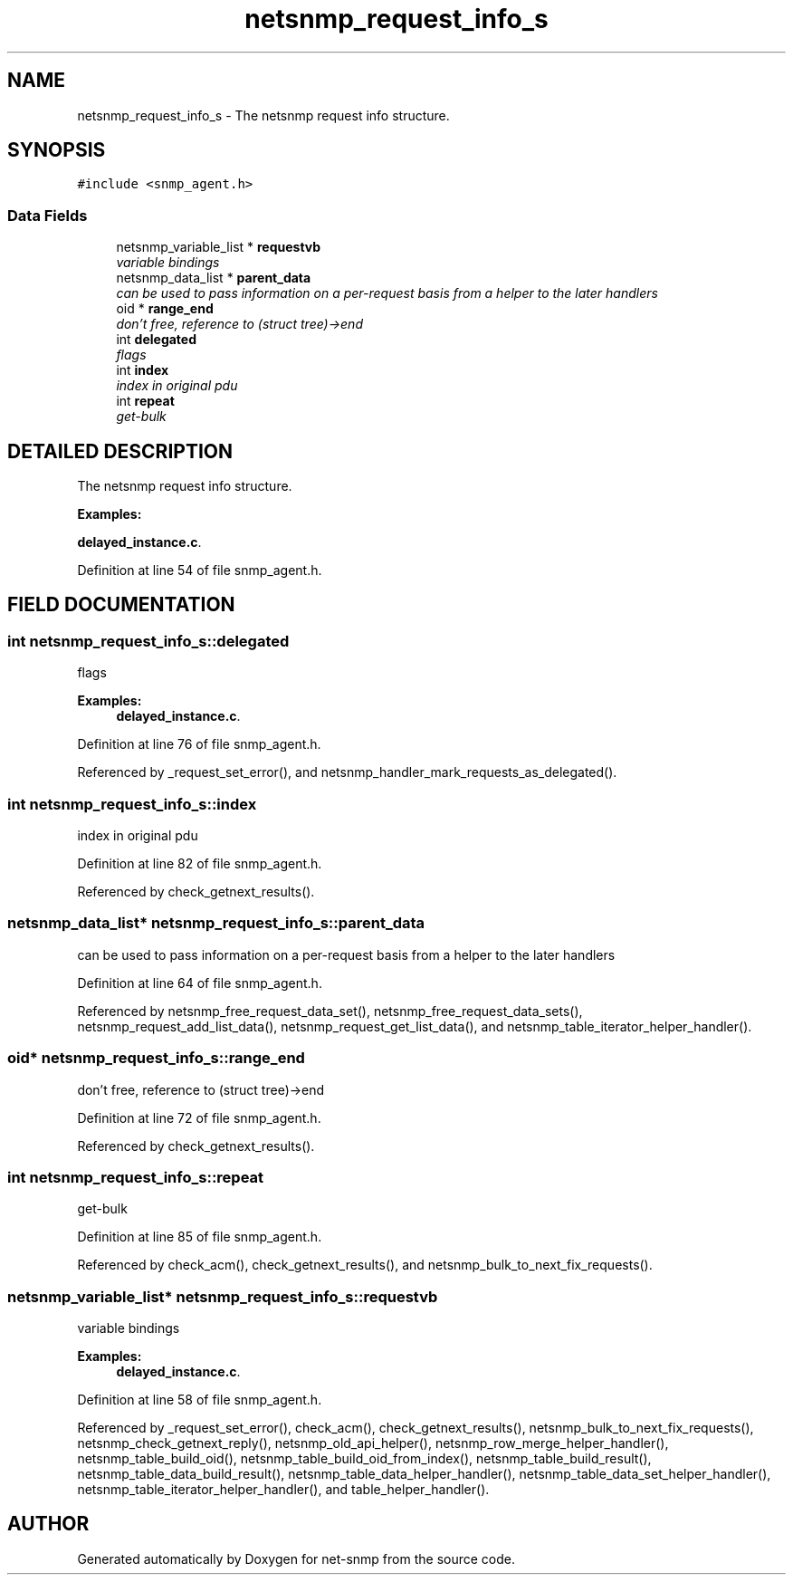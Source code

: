 .TH "netsnmp_request_info_s" 3 "19 Mar 2004" "net-snmp" \" -*- nroff -*-
.ad l
.nh
.SH NAME
netsnmp_request_info_s \- The netsnmp request info structure. 
.SH SYNOPSIS
.br
.PP
\fC#include <snmp_agent.h>\fP
.PP
.SS "Data Fields"

.in +1c
.ti -1c
.RI "netsnmp_variable_list * \fBrequestvb\fP"
.br
.RI "\fIvariable bindings\fP"
.ti -1c
.RI "netsnmp_data_list * \fBparent_data\fP"
.br
.RI "\fIcan be used to pass information on a per-request basis from a helper to the later handlers\fP"
.ti -1c
.RI "oid * \fBrange_end\fP"
.br
.RI "\fIdon't free, reference to (struct tree)->end\fP"
.ti -1c
.RI "int \fBdelegated\fP"
.br
.RI "\fIflags\fP"
.ti -1c
.RI "int \fBindex\fP"
.br
.RI "\fIindex in original pdu\fP"
.ti -1c
.RI "int \fBrepeat\fP"
.br
.RI "\fIget-bulk\fP"
.in -1c
.SH "DETAILED DESCRIPTION"
.PP 
The netsnmp request info structure.
.PP
\fBExamples: \fP
.in +1c
.PP
\fBdelayed_instance.c\fP.
.PP
Definition at line 54 of file snmp_agent.h.
.SH "FIELD DOCUMENTATION"
.PP 
.SS "int netsnmp_request_info_s::delegated"
.PP
flags
.PP
\fBExamples: \fP
.in +1c
\fBdelayed_instance.c\fP.
.PP
Definition at line 76 of file snmp_agent.h.
.PP
Referenced by _request_set_error(), and netsnmp_handler_mark_requests_as_delegated().
.SS "int netsnmp_request_info_s::index"
.PP
index in original pdu
.PP
Definition at line 82 of file snmp_agent.h.
.PP
Referenced by check_getnext_results().
.SS "netsnmp_data_list* netsnmp_request_info_s::parent_data"
.PP
can be used to pass information on a per-request basis from a helper to the later handlers
.PP
Definition at line 64 of file snmp_agent.h.
.PP
Referenced by netsnmp_free_request_data_set(), netsnmp_free_request_data_sets(), netsnmp_request_add_list_data(), netsnmp_request_get_list_data(), and netsnmp_table_iterator_helper_handler().
.SS "oid* netsnmp_request_info_s::range_end"
.PP
don't free, reference to (struct tree)->end
.PP
Definition at line 72 of file snmp_agent.h.
.PP
Referenced by check_getnext_results().
.SS "int netsnmp_request_info_s::repeat"
.PP
get-bulk
.PP
Definition at line 85 of file snmp_agent.h.
.PP
Referenced by check_acm(), check_getnext_results(), and netsnmp_bulk_to_next_fix_requests().
.SS "netsnmp_variable_list* netsnmp_request_info_s::requestvb"
.PP
variable bindings
.PP
\fBExamples: \fP
.in +1c
\fBdelayed_instance.c\fP.
.PP
Definition at line 58 of file snmp_agent.h.
.PP
Referenced by _request_set_error(), check_acm(), check_getnext_results(), netsnmp_bulk_to_next_fix_requests(), netsnmp_check_getnext_reply(), netsnmp_old_api_helper(), netsnmp_row_merge_helper_handler(), netsnmp_table_build_oid(), netsnmp_table_build_oid_from_index(), netsnmp_table_build_result(), netsnmp_table_data_build_result(), netsnmp_table_data_helper_handler(), netsnmp_table_data_set_helper_handler(), netsnmp_table_iterator_helper_handler(), and table_helper_handler().

.SH "AUTHOR"
.PP 
Generated automatically by Doxygen for net-snmp from the source code.
